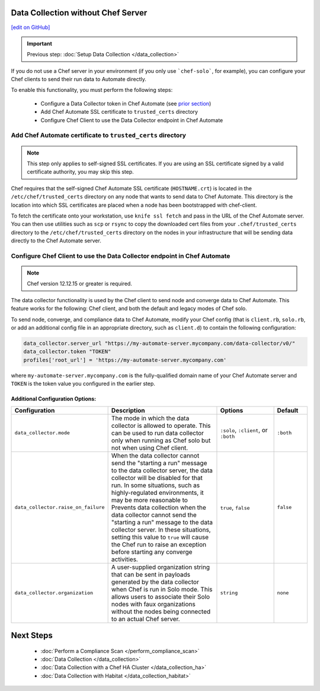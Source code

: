 Data Collection without Chef Server
==============================================================
`[edit on GitHub] <https://github.com/chef/chef-web-docs/blob/master/chef_master/source/data_collection_without_server.rst>`__

.. important:: Previous step: :doc:`Setup Data Collection </data_collection>`

If you do not use a Chef server in your environment (if you only use ```chef-solo```, for example), you can configure your Chef clients to send their run data to Automate directly.

To enable this functionality, you must perform the following steps:

 * Configure a Data Collector token in Chef Automate (see `prior section </data_collection.rst#configure-a-data-collector-token-in-chef-automate>`__)
 * Add Chef Automate SSL certificate to ``trusted_certs`` directory
 * Configure Chef Client to use the Data Collector endpoint in Chef Automate


Add Chef Automate certificate to ``trusted_certs`` directory
----------------------------------------------------------------------

.. note:: This step only applies to self-signed SSL certificates. If you are using an SSL certificate signed by a valid certificate authority, you may skip this step.

Chef requires that the self-signed Chef Automate SSL certificate (``HOSTNAME.crt``) is located in the ``/etc/chef/trusted_certs`` directory on any node that wants to send data to Chef Automate. This directory is the location into which SSL certificates are placed when a node has been bootstrapped with chef-client.

To fetch the certificate onto your workstation, use ``knife ssl fetch`` and pass in the URL of the Chef Automate server. You can then use utilities such as ``scp`` or ``rsync`` to copy the downloaded cert files from your ``.chef/trusted_certs`` directory to the ``/etc/chef/trusted_certs`` directory on the nodes in your infrastructure that will be sending data directly to the Chef Automate server.

Configure Chef Client to use the Data Collector endpoint in Chef Automate
-------------------------------------------------------------------------

.. note:: Chef version 12.12.15 or greater is required.

The data collector functionality is used by the Chef client to send node and converge data to Chef Automate. This feature works for the following: Chef client, and both the default and legacy modes of Chef solo.

To send node, converge, and compliance data to Chef Automate, modify your Chef config (that is
``client.rb``, ``solo.rb``, or add an additional config file in an appropriate directory, such as
``client.d``) to contain the following configuration:

.. code-block:: ruby

   data_collector.server_url "https://my-automate-server.mycompany.com/data-collector/v0/"
   data_collector.token "TOKEN"
   profiles['root_url'] = 'https://my-automate-server.mycompany.com'

where ``my-automate-server.mycompany.com`` is the fully-qualified domain name of your Chef Automate server and
``TOKEN`` is the token value you configured in the earlier step.

Additional Configuration Options:
++++++++++++++++++++++++++++++++++++++++++++++++++

.. list-table::
   :widths: 50 200 100 50
   :header-rows: 1

   * - Configuration
     - Description
     - Options
     - Default
   * - ``data_collector.mode``
     - The mode in which the data collector is allowed to operate. This can be used to run data collector only when running as Chef solo but not when using Chef client.
     - ``:solo``, ``:client``, or ``:both``
     - ``:both``
   * - ``data_collector.raise_on_failure``
     - When the data collector cannot send the "starting a run" message to the data collector server, the data collector will be disabled for that run. In some situations, such as highly-regulated environments, it may be more reasonable to Prevents data collection when the data collector cannot send the "starting a run" message to the data collector server. In these situations, setting this value to ``true`` will cause the Chef run to raise an exception before starting any converge activities.
     - ``true``, ``false``
     - ``false``
   * - ``data_collector.organization``
     - A user-supplied organization string that can be sent in payloads generated by the data collector when Chef is run in Solo mode. This allows users to associate their Solo nodes with faux organizations without the nodes being connected to an actual Chef server.
     - ``string``
     - ``none``

Next Steps
============================
   * :doc:`Perform a Compliance Scan </perform_compliance_scan>`
   * :doc:`Data Collection  </data_collection>`
   * :doc:`Data Collection with a Chef HA Cluster </data_collection_ha>`
   * :doc:`Data Collection with Habitat </data_collection_habitat>`
